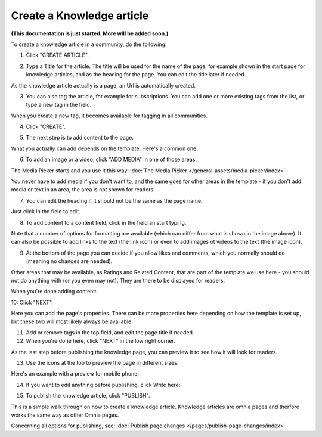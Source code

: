 Create a Knowledge article
============================

**(This documentation is just started. More will be added soon.)**

To create a knowledge article in a community, do the following:

1. Click "CREATE ARTICLE".

.. image:: create-article-1.png

2. Type a Title for the article. The title will be used for the name of the page, for example shown in the start page for knowledge articles, and as the heading for the page. You can edit the title later if needed.

As the knowledge article actually is a page, an Url is automatically created.

.. image:: create-article-2.png

3. You can also tag the article, for example for subscriptions. You can add one or more existing tags from the list, or type a new tag in the field.

.. image:: create-article-3.png

When you create a new tag, it becomes available for tagging in all communities.

4. Click "CREATE".

.. image:: create-article-4.png

5. The next step is to add content to the page.

What you actually can add depends on the template. Here's a common one:

.. image:: create-article-5.png

6. To add an image or a video, click "ADD MEDIA" in one of those areas.

.. image:: create-article-6.png

The Media Picker starts and you use it this way: :doc:`The Media Picker </general-assets/media-picker/index>`

You never have to add media if you don't want to, and the same goes for other areas in the template - if you don't add media or text in an area, the area is not shown for readers.

7. You can edit the heading if it should not be the same as the page name.

.. image:: create-article-7.png

Just click in the field to edit.

8. To add content to a content field, click in the field an start typing.

.. image:: create-article-8.png

Note that a number of options for formatting are available (which can differ from what is shown in the image above). It can also be possible to add links to the text (the link icon) or even to add images ot videos to the text (the image icon).

9. At the bottom of the page you can decide if you allow likes and comments, which you normally should do (meaning no changes are needed).

.. image:: create-article-9.png

Other areas that may be available, as Ratings and Related Content, that are part of the template we use here - you should not do anything with (or you even may not). They are there to be displayed for readers.

When you're done adding content:

10: Click "NEXT".

.. image:: create-article-10.png

Here you can add the page's properties. There can be more properties here depending on how the template is set up, but these two will most likely always be available:

.. image:: create-article-11.png

11. Add or remove tags in the top field, and edit the page title if needed.

12. When you're done here, click "NEXT" in the low right corner.

As the last step before publishing the knowledge page, you can preview it to see how it will look for readers.

.. image:: create-article-12.png

13. Use the icons at the top to preview the page in different sizes. 

.. image:: create-article-13.png

Here's an example with a preview for mobile phone:

.. image:: create-article-14.png

14. If you want to edit anything before publishing, click Write here:

.. image:: create-article-15.png

15. To publish the knowledge article, click "PUBLISH".

.. image:: create-article-16.png

This is a simple walk through on how to create a knowledge article. Knowledge articles are omnia pages and therfore works the same way as other Omnia pages.

Concerning all options for publishing, see: :doc:`Publish page changes </pages/publish-page-changes/index>`







